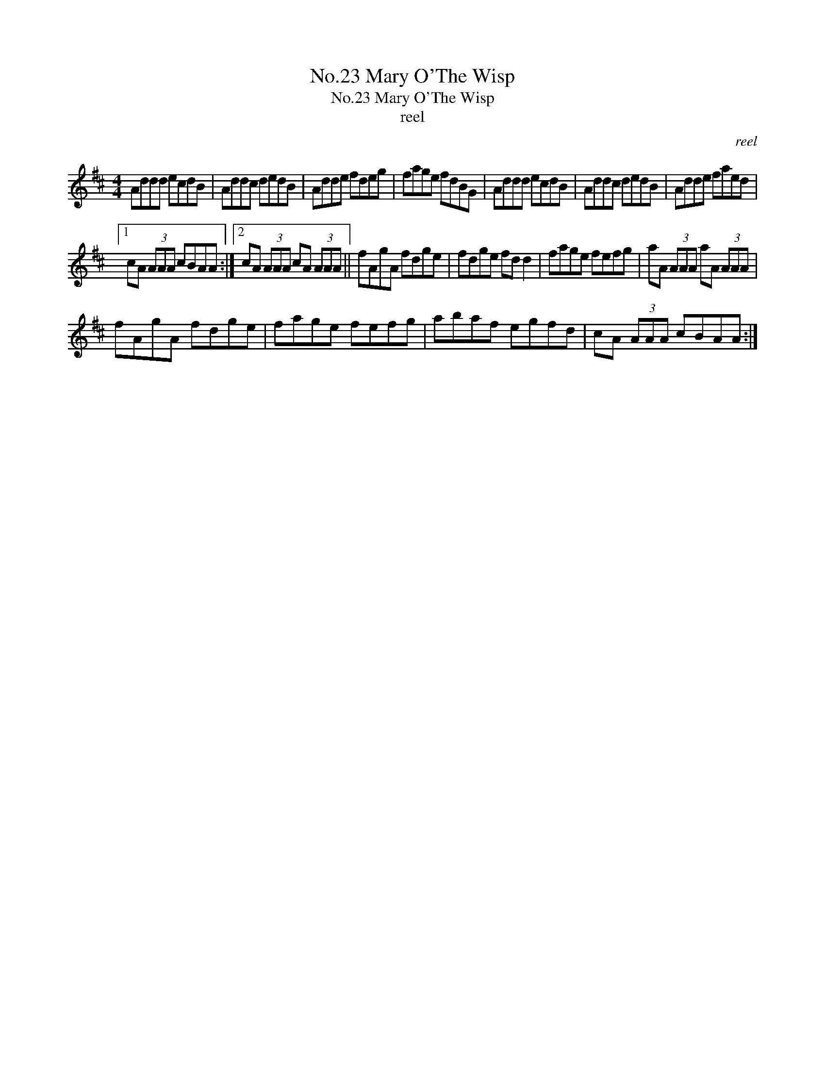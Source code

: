 X:1
T:No.23 Mary O'The Wisp
T:No.23 Mary O'The Wisp
T:reel
C:reel
L:1/8
M:4/4
K:D
V:1 treble 
V:1
 Addd ecdB | Addc dedB | Adde fdeg | fage fdBG | Addd ecdB | Addc dedB | Adde faed |1 %7
 cA (3AAA cBAA :|2 cA (3AAA cA (3AAA || fAgA fdge | fdge fd d2 | fage fefg | aA (3AAA aA (3AAA | %13
 fAgA fdge | fage fefg | abaf egfd | cA (3AAA cBAA :| %17


